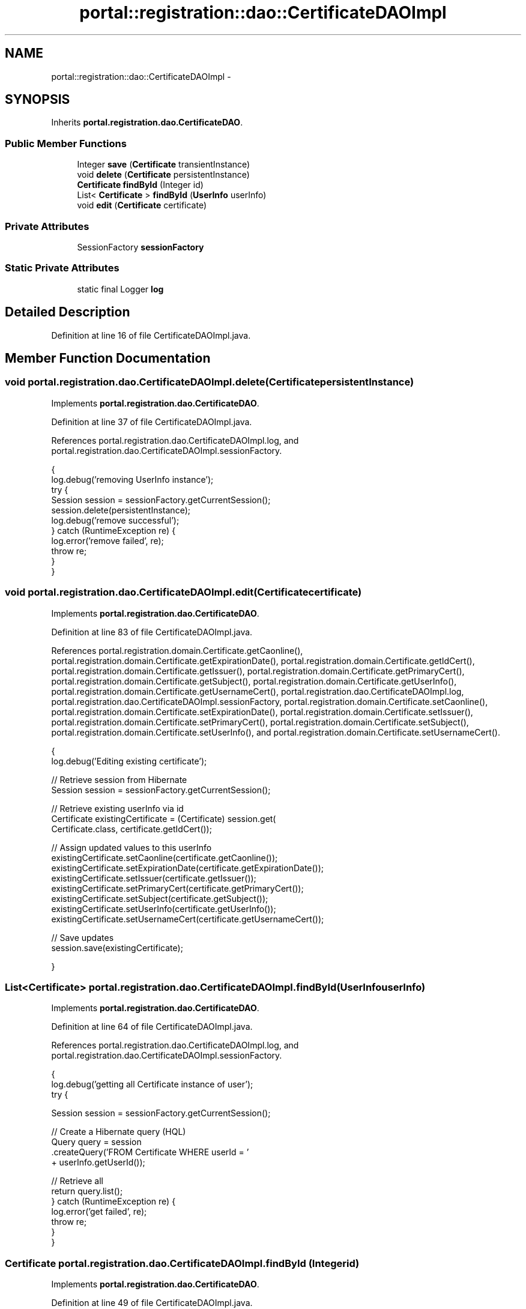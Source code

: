 .TH "portal::registration::dao::CertificateDAOImpl" 3 "Wed Jul 13 2011" "Version 4" "Registration" \" -*- nroff -*-
.ad l
.nh
.SH NAME
portal::registration::dao::CertificateDAOImpl \- 
.SH SYNOPSIS
.br
.PP
.PP
Inherits \fBportal.registration.dao.CertificateDAO\fP.
.SS "Public Member Functions"

.in +1c
.ti -1c
.RI "Integer \fBsave\fP (\fBCertificate\fP transientInstance)"
.br
.ti -1c
.RI "void \fBdelete\fP (\fBCertificate\fP persistentInstance)"
.br
.ti -1c
.RI "\fBCertificate\fP \fBfindById\fP (Integer id)"
.br
.ti -1c
.RI "List< \fBCertificate\fP > \fBfindById\fP (\fBUserInfo\fP userInfo)"
.br
.ti -1c
.RI "void \fBedit\fP (\fBCertificate\fP certificate)"
.br
.in -1c
.SS "Private Attributes"

.in +1c
.ti -1c
.RI "SessionFactory \fBsessionFactory\fP"
.br
.in -1c
.SS "Static Private Attributes"

.in +1c
.ti -1c
.RI "static final Logger \fBlog\fP"
.br
.in -1c
.SH "Detailed Description"
.PP 
Definition at line 16 of file CertificateDAOImpl.java.
.SH "Member Function Documentation"
.PP 
.SS "void portal.registration.dao.CertificateDAOImpl.delete (\fBCertificate\fPpersistentInstance)"
.PP
Implements \fBportal.registration.dao.CertificateDAO\fP.
.PP
Definition at line 37 of file CertificateDAOImpl.java.
.PP
References portal.registration.dao.CertificateDAOImpl.log, and portal.registration.dao.CertificateDAOImpl.sessionFactory.
.PP
.nf
                                                           {
                log.debug('removing UserInfo instance');
                try {
                        Session session = sessionFactory.getCurrentSession();
                        session.delete(persistentInstance);
                        log.debug('remove successful');
                } catch (RuntimeException re) {
                        log.error('remove failed', re);
                        throw re;
                }
        }
.fi
.SS "void portal.registration.dao.CertificateDAOImpl.edit (\fBCertificate\fPcertificate)"
.PP
Implements \fBportal.registration.dao.CertificateDAO\fP.
.PP
Definition at line 83 of file CertificateDAOImpl.java.
.PP
References portal.registration.domain.Certificate.getCaonline(), portal.registration.domain.Certificate.getExpirationDate(), portal.registration.domain.Certificate.getIdCert(), portal.registration.domain.Certificate.getIssuer(), portal.registration.domain.Certificate.getPrimaryCert(), portal.registration.domain.Certificate.getSubject(), portal.registration.domain.Certificate.getUserInfo(), portal.registration.domain.Certificate.getUsernameCert(), portal.registration.dao.CertificateDAOImpl.log, portal.registration.dao.CertificateDAOImpl.sessionFactory, portal.registration.domain.Certificate.setCaonline(), portal.registration.domain.Certificate.setExpirationDate(), portal.registration.domain.Certificate.setIssuer(), portal.registration.domain.Certificate.setPrimaryCert(), portal.registration.domain.Certificate.setSubject(), portal.registration.domain.Certificate.setUserInfo(), and portal.registration.domain.Certificate.setUsernameCert().
.PP
.nf
                                                  {
                log.debug('Editing existing certificate');

                // Retrieve session from Hibernate
                Session session = sessionFactory.getCurrentSession();

                // Retrieve existing userInfo via id
                Certificate existingCertificate = (Certificate) session.get(
                                Certificate.class, certificate.getIdCert());

                // Assign updated values to this userInfo
                existingCertificate.setCaonline(certificate.getCaonline());
                existingCertificate.setExpirationDate(certificate.getExpirationDate());
                existingCertificate.setIssuer(certificate.getIssuer());
                existingCertificate.setPrimaryCert(certificate.getPrimaryCert());
                existingCertificate.setSubject(certificate.getSubject());
                existingCertificate.setUserInfo(certificate.getUserInfo());
                existingCertificate.setUsernameCert(certificate.getUsernameCert());

                // Save updates
                session.save(existingCertificate);

        }
.fi
.SS "List<\fBCertificate\fP> portal.registration.dao.CertificateDAOImpl.findById (\fBUserInfo\fPuserInfo)"
.PP
Implements \fBportal.registration.dao.CertificateDAO\fP.
.PP
Definition at line 64 of file CertificateDAOImpl.java.
.PP
References portal.registration.dao.CertificateDAOImpl.log, and portal.registration.dao.CertificateDAOImpl.sessionFactory.
.PP
.nf
                                                             {
                log.debug('getting all Certificate instance of user');
                try {

                        Session session = sessionFactory.getCurrentSession();

                        // Create a Hibernate query (HQL)
                        Query query = session
                                        .createQuery('FROM  Certificate WHERE userId = '
                                                        + userInfo.getUserId());

                        // Retrieve all
                        return query.list();
                } catch (RuntimeException re) {
                        log.error('get failed', re);
                        throw re;
                }
        }
.fi
.SS "\fBCertificate\fP portal.registration.dao.CertificateDAOImpl.findById (Integerid)"
.PP
Implements \fBportal.registration.dao.CertificateDAO\fP.
.PP
Definition at line 49 of file CertificateDAOImpl.java.
.PP
References portal.registration.dao.CertificateDAOImpl.log, and portal.registration.dao.CertificateDAOImpl.sessionFactory.
.PP
.nf
                                                {
                log.debug('getting Certificate instance with id: ' + id);
                try {
                        Session session = sessionFactory.getCurrentSession();
                        Certificate instance = (Certificate) session.get(Certificate.class,
                                        id);
                        log.debug('get successful');
                        return instance;
                } catch (RuntimeException re) {
                        log.error('get failed', re);
                        throw re;
                }
        }
.fi
.SS "Integer portal.registration.dao.CertificateDAOImpl.save (\fBCertificate\fPtransientInstance)"
.PP
Implements \fBportal.registration.dao.CertificateDAO\fP.
.PP
Definition at line 24 of file CertificateDAOImpl.java.
.PP
References portal.registration.dao.CertificateDAOImpl.log, and portal.registration.dao.CertificateDAOImpl.sessionFactory.
.PP
.nf
                                                           {
                log.debug('persisting UserInfo instance');
                try {
                        Session session = sessionFactory.getCurrentSession();
                        int id = (Integer) session.save(transientInstance);
                        log.debug('persist successful');
                        return id;
                } catch (RuntimeException re) {
                        log.error('persist failed', re);
                        throw re;
                }
        }
.fi
.SH "Member Data Documentation"
.PP 
.SS "final Logger \fBportal.registration.dao.CertificateDAOImpl.log\fP\fC [static, private]\fP"\fBInitial value:\fP
.PP
.nf
 Logger
                        .getLogger(CertificateDAOImpl.class)
.fi
.PP
Definition at line 18 of file CertificateDAOImpl.java.
.PP
Referenced by portal.registration.dao.CertificateDAOImpl.delete(), portal.registration.dao.CertificateDAOImpl.edit(), portal.registration.dao.CertificateDAOImpl.findById(), and portal.registration.dao.CertificateDAOImpl.save().
.SS "SessionFactory \fBportal.registration.dao.CertificateDAOImpl.sessionFactory\fP\fC [private]\fP"
.PP
Definition at line 22 of file CertificateDAOImpl.java.
.PP
Referenced by portal.registration.dao.CertificateDAOImpl.delete(), portal.registration.dao.CertificateDAOImpl.edit(), portal.registration.dao.CertificateDAOImpl.findById(), and portal.registration.dao.CertificateDAOImpl.save().

.SH "Author"
.PP 
Generated automatically by Doxygen for Registration from the source code.
